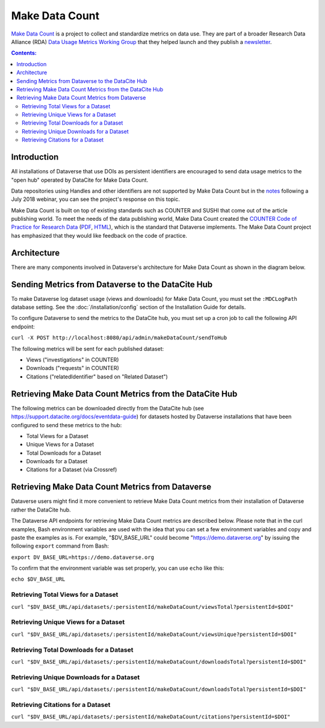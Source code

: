 Make Data Count
===============

`Make Data Count`_ is a project to collect and standardize metrics on data use. They are part of a broader Research Data Alliance (RDA) `Data Usage Metrics Working Group`_ that they helped launch and they publish a `newsletter`_.

.. _Make Data Count: https://makedatacount.org
.. _Data Usage Metrics Working Group: https://www.rd-alliance.org/groups/data-usage-metrics-wg
.. _newsletter: https://makedatacount.org/contact/

.. contents:: Contents:
	:local:

Introduction
------------

All installations of Dataverse that use DOIs as persistent identifiers are encouraged to send data usage metrics to the "open hub" operated by DataCite for Make Data Count.

Data repositories using Handles and other identifiers are not supported by Make Data Count but in the notes_ following a July 2018 webinar, you can see the project's response on this topic.

.. _notes: https://docs.google.com/document/d/1b1itytDVDsI_Ni2LoxrG887YGt0zDc96tpyJEgBN9Q8/

Make Data Count is built on top of existing standards such as COUNTER and SUSHI that come out of the article publishing world. To meet the needs of the data publishing world, Make Data Count created the `COUNTER Code of Practice for Research Data`_ (`PDF`_, `HTML`_), which is the standard that Dataverse implements. The Make Data Count project has emphasized that they would like feedback on the code of practice.


.. _COUNTER Code of Practice for Research Data: https://makedatacount.org/counter-code-of-practice-for-research-data/
.. _PDF: https://doi.org/10.7287/peerj.preprints.26505v1
.. _HTML: https://www.projectcounter.org/code-of-practice-rd-sections/foreword/

Architecture
------------

There are many components involved in Dataverse's architecture for Make Data Count as shown in the diagram below.

|makedatacount_components|

Sending Metrics from Dataverse to the DataCite Hub
--------------------------------------------------

To make Dataverse log dataset usage (views and downloads) for Make Data Count, you must set the ``:MDCLogPath`` database setting. See the :doc:`/installation/config` section of the Installation Guide for details.

To configure Dataverse to send the metrics to the DataCite hub, you must set up a cron job to call the following API endpoint:

``curl -X POST http://localhost:8080/api/admin/makeDataCount/sendToHub``

The following metrics will be sent for each published dataset:

- Views ("investigations" in COUNTER)
- Downloads ("requests" in COUNTER)
- Citations ("relatedIdentifier" based on "Related Dataset")

Retrieving Make Data Count Metrics from the DataCite Hub
--------------------------------------------------------

The following metrics can be downloaded directly from the DataCite hub (see https://support.datacite.org/docs/eventdata-guide) for datasets hosted by Dataverse installations that have been configured to send these metrics to the hub:

- Total Views for a Dataset
- Unique Views for a Dataset
- Total Downloads for a Dataset
- Downloads for a Dataset
- Citations for a Dataset (via Crossref)

Retrieving Make Data Count Metrics from Dataverse
-------------------------------------------------

Dataverse users might find it more convenient to retrieve Make Data Count metrics from their installation of Dataverse rather the DataCite hub.

The Dataverse API endpoints for retrieving Make Data Count metrics are described below. Please note that in the curl examples, Bash environment variables are used with the idea that you can set a few environment variables and copy and paste the examples as is. For example, "$DV_BASE_URL" could become "https://demo.dataverse.org" by issuing the following ``export`` command from Bash:

``export DV_BASE_URL=https://demo.dataverse.org``

To confirm that the environment variable was set properly, you can use ``echo`` like this:

``echo $DV_BASE_URL``

Retrieving Total Views for a Dataset
+++++++++++++++++++++++++++++++++++++++++++++++++

``curl "$DV_BASE_URL/api/datasets/:persistentId/makeDataCount/viewsTotal?persistentId=$DOI"``

Retrieving Unique Views for a Dataset
+++++++++++++++++++++++++++++++++++++++++++++++++

``curl "$DV_BASE_URL/api/datasets/:persistentId/makeDataCount/viewsUnique?persistentId=$DOI"``

Retrieving Total Downloads for a Dataset
+++++++++++++++++++++++++++++++++++++++++++++++++

``curl "$DV_BASE_URL/api/datasets/:persistentId/makeDataCount/downloadsTotal?persistentId=$DOI"``

Retrieving Unique Downloads for a Dataset
+++++++++++++++++++++++++++++++++++++++++++++++++

``curl "$DV_BASE_URL/api/datasets/:persistentId/makeDataCount/downloadsTotal?persistentId=$DOI"``

Retrieving Citations for a Dataset
+++++++++++++++++++++++++++++++++++++++++++++++++

``curl "$DV_BASE_URL/api/datasets/:persistentId/makeDataCount/citations?persistentId=$DOI"``

.. |makedatacount_components| image:: ./img/make-data-count.png
   :class: img-responsive
